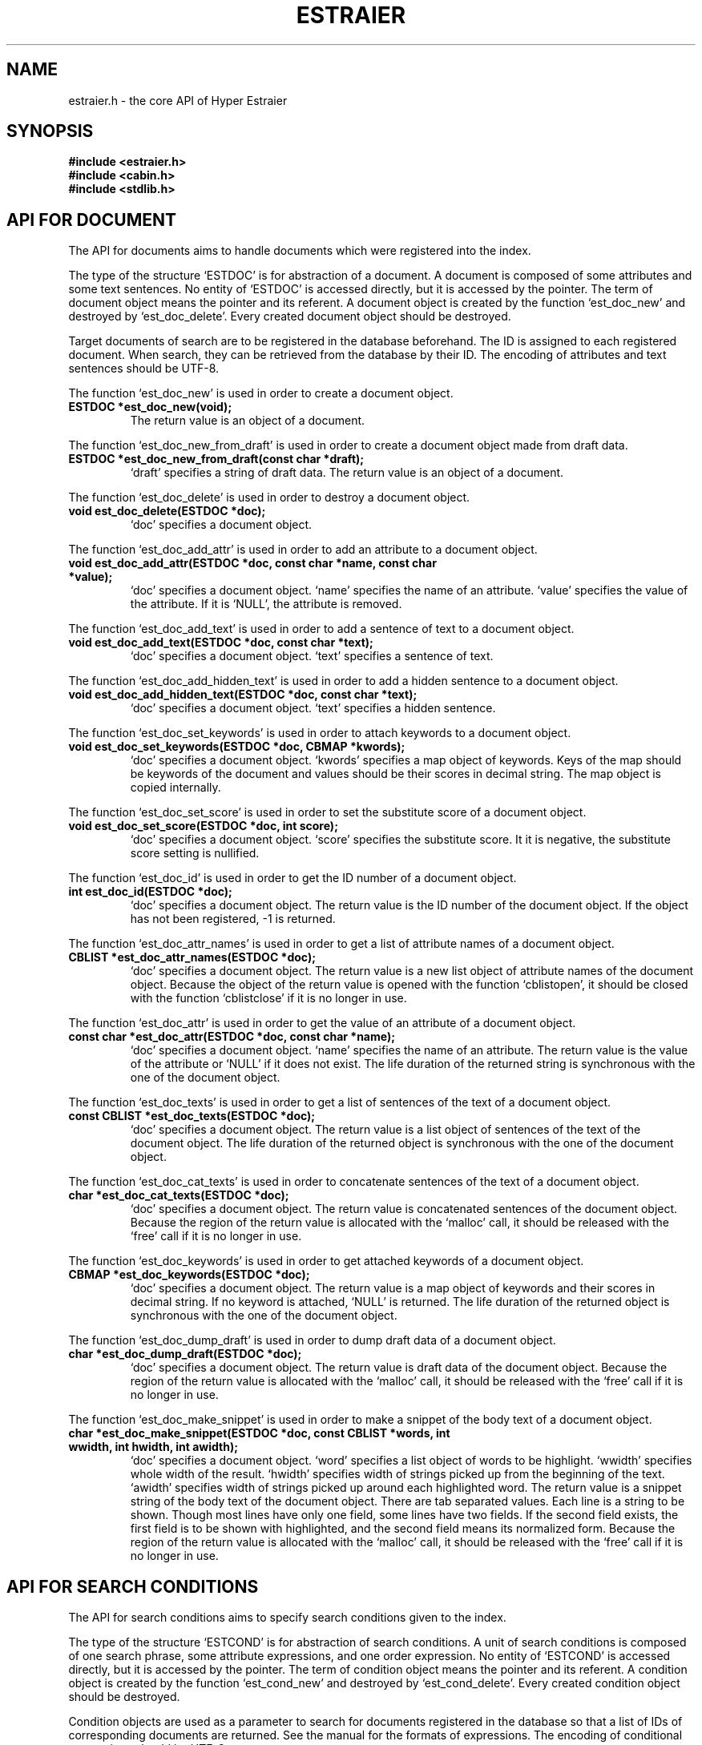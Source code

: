 .TH ESTRAIER 3 "2007-03-06" "Man Page" "Hyper Estraier"

.SH NAME
estraier.h \- the core API of Hyper Estraier

.SH SYNOPSIS
.PP
.B #include <estraier.h>
.br
.B #include <cabin.h>
.br
.B #include <stdlib.h>

.SH API FOR DOCUMENT
.PP
The API for documents aims to handle documents which were registered into the index.
.PP
The type of the structure `ESTDOC' is for abstraction of a document.  A document is composed of some attributes and some text sentences.  No entity of `ESTDOC' is accessed directly, but it is accessed by the pointer.  The term of document object means the pointer and its referent.  A document object is created by the function `est_doc_new' and destroyed by `est_doc_delete'.  Every created document object should be destroyed.
.PP
Target documents of search are to be registered in the database beforehand.  The ID is assigned to each registered document.  When search, they can be retrieved from the database by their ID.  The encoding of attributes and text sentences should be UTF\-8.
.PP
The function `est_doc_new' is used in order to create a document object.
.TP
.B ESTDOC *est_doc_new(void);
The return value is an object of a document.
.PP
The function `est_doc_new_from_draft' is used in order to create a document object made from draft data.
.TP
.B ESTDOC *est_doc_new_from_draft(const char *draft);
`draft' specifies a string of draft data.  The return value is an object of a document.
.PP
The function `est_doc_delete' is used in order to destroy a document object.
.TP
.B void est_doc_delete(ESTDOC *doc);
`doc' specifies a document object.
.PP
The function `est_doc_add_attr' is used in order to add an attribute to a document object.
.TP
.B void est_doc_add_attr(ESTDOC *doc, const char *name, const char *value);
`doc' specifies a document object.  `name' specifies the name of an attribute.  `value' specifies the value of the attribute.  If it is `NULL', the attribute is removed.
.PP
The function `est_doc_add_text' is used in order to add a sentence of text to a document object.
.TP
.B void est_doc_add_text(ESTDOC *doc, const char *text);
`doc' specifies a document object.  `text' specifies a sentence of text.
.PP
The function `est_doc_add_hidden_text' is used in order to add a hidden sentence to a document object.
.TP
.B void est_doc_add_hidden_text(ESTDOC *doc, const char *text);
`doc' specifies a document object.  `text' specifies a hidden sentence.
.PP
The function `est_doc_set_keywords' is used in order to attach keywords to a document object.
.TP
.B void est_doc_set_keywords(ESTDOC *doc, CBMAP *kwords);
`doc' specifies a document object.  `kwords' specifies a map object of keywords.  Keys of the map should be keywords of the document and values should be their scores in decimal string.  The map object is copied internally.
.PP
The function `est_doc_set_score' is used in order to set the substitute score of a document object.
.TP
.B void est_doc_set_score(ESTDOC *doc, int score);
`doc' specifies a document object.  `score' specifies the substitute score.  It it is negative, the substitute score setting is nullified.
.PP
The function `est_doc_id' is used in order to get the ID number of a document object.
.TP
.B int est_doc_id(ESTDOC *doc);
`doc' specifies a document object.  The return value is the ID number of the document object.  If the object has not been registered, \-1 is returned.
.PP
The function `est_doc_attr_names' is used in order to get a list of attribute names of a document object.
.TP
.B CBLIST *est_doc_attr_names(ESTDOC *doc);
`doc' specifies a document object.  The return value is a new list object of attribute names of the document object.  Because the object of the return value is opened with the function `cblistopen', it should be closed with the function `cblistclose' if it is no longer in use.
.PP
The function `est_doc_attr' is used in order to get the value of an attribute of a document object.
.TP
.B const char *est_doc_attr(ESTDOC *doc, const char *name);
`doc' specifies a document object.  `name' specifies the name of an attribute.  The return value is the value of the attribute or `NULL' if it does not exist.  The life duration of the returned string is synchronous with the one of the document object.
.PP
The function `est_doc_texts' is used in order to get a list of sentences of the text of a document object.
.TP
.B const CBLIST *est_doc_texts(ESTDOC *doc);
`doc' specifies a document object.  The return value is a list object of sentences of the text of the document object.  The life duration of the returned object is synchronous with the one of the document object.
.PP
The function `est_doc_cat_texts' is used in order to concatenate sentences of the text of a document object.
.TP
.B char *est_doc_cat_texts(ESTDOC *doc);
`doc' specifies a document object.  The return value is concatenated sentences of the document object.  Because the region of the return value is allocated with the `malloc' call, it should be released with the `free' call if it is no longer in use.
.PP
The function `est_doc_keywords' is used in order to get attached keywords of a document object.
.TP
.B CBMAP *est_doc_keywords(ESTDOC *doc);
`doc' specifies a document object.  The return value is a map object of keywords and their scores in decimal string.  If no keyword is attached, `NULL' is returned.  The life duration of the returned object is synchronous with the one of the document object.
.PP
The function `est_doc_dump_draft' is used in order to dump draft data of a document object.
.TP
.B char *est_doc_dump_draft(ESTDOC *doc);
`doc' specifies a document object.  The return value is draft data of the document object.  Because the region of the return value is allocated with the `malloc' call, it should be released with the `free' call if it is no longer in use.
.PP
The function `est_doc_make_snippet' is used in order to make a snippet of the body text of a document object.
.TP
.B char *est_doc_make_snippet(ESTDOC *doc, const CBLIST *words, int wwidth, int hwidth, int awidth);
`doc' specifies a document object.  `word' specifies a list object of words to be highlight.  `wwidth' specifies whole width of the result.  `hwidth' specifies width of strings picked up from the beginning of the text.  `awidth' specifies width of strings picked up around each highlighted word.  The return value is a snippet string of the body text of the document object.  There are tab separated values.  Each line is a string to be shown.  Though most lines have only one field, some lines have two fields.  If the second field exists, the first field is to be shown with highlighted, and the second field means its normalized form.  Because the region of the return value is allocated with the `malloc' call, it should be released with the `free' call if it is no longer in use.

.SH API FOR SEARCH CONDITIONS
.PP
The API for search conditions aims to specify search conditions given to the index.
.PP
The type of the structure `ESTCOND' is for abstraction of search conditions.  A unit of search conditions is composed of one search phrase, some attribute expressions, and one order expression.  No entity of `ESTCOND' is accessed directly, but it is accessed by the pointer.  The term of condition object means the pointer and its referent.  A condition object is created by the function `est_cond_new' and destroyed by `est_cond_delete'.  Every created condition object should be destroyed.
.PP
Condition objects are used as a parameter to search for documents registered in the database so that a list of IDs of corresponding documents are returned.  See the manual for the formats of expressions.  The encoding of conditional expressions should be UTF\-8.
.PP
The function `est_cond_new' is used in order to create a condition object.
.TP
.B ESTCOND *est_cond_new(void);
The return value is an object of search conditions.
.PP
The function `est_cond_delete' is used in order to destroy a condition object.
.TP
.B void est_cond_delete(ESTCOND *cond);
`cond' specifies a condition object.
.PP
The function `est_cond_set_phrase' is used in order to set the search phrase to a condition object.
.TP
.B void est_cond_set_phrase(ESTCOND *cond, const char *phrase);
`cond' specifies a condition object.  `phrase' specifies a search phrase.
.PP
The function `est_cond_add_attr' is used in order to add an expression for an attribute to a condition object.
.TP
.B void est_cond_add_attr(ESTCOND *cond, const char *expr);
`cond' specifies a condition object.  `expr' specifies an expression for an attribute.
.PP
The function `est_cond_set_order' is used in order to set the order of a condition object.
.TP
.B void est_cond_set_order(ESTCOND *cond, const char *expr);
`cond' specifies a condition object.  `expr' specifies an expression for the order.  By default, the order is by score descending.
.PP
The function `est_cond_set_max' is used in order to set the maximum number of retrieval of a condition object.
.TP
.B void est_cond_set_max(ESTCOND *cond, int max);
`cond' specifies a condition object.  `max' specifies the maximum number of retrieval.  By default, the number of retrieval is not limited.
.PP
The function `est_cond_set_skip' is used in order to set the number of skipped documents of a condition object.
.TP
.B void est_cond_set_skip(ESTCOND *cond, int skip);
`cond' specifies a condition object.  `skip' specifies the number of documents to be skipped in the search result.
.PP
The function `est_cond_set_options' is used in order to set options of retrieval of a condition object.
.TP
.B void est_cond_set_options(ESTCOND *cond, int options);
`cond' specifies a condition object.  `options' specifies options: `ESTCONDSURE' specifies that it checks every N\-gram key, `ESTCONDUSUAL', which is the default, specifies that it checks N\-gram keys with skipping one key, `ESTCONDFAST' skips two keys, `ESTCONDAGITO' skips three keys, `ESTCONDNOIDF' specifies not to perform TF\-IDF tuning, `ESTCONDSIMPLE' specifies to use simplified phrase, `ESTCONDROUGH' specifies to use rustic phrase, `ESTCONDUNION' specifies to use union phrase, `ESTCONDISECT' specifies to use intersection phrase, `ESTCONDSCFB' specifies to feed back scores (only for debugging).  Each option can be specified at the same time by bitwise or.  If keys are skipped, though search speed is improved, the relevance ratio grows less.
.PP
The function `est_cond_set_auxiliary' is used in order to set permission to adopt result of the auxiliary index.
.TP
.B void est_cond_set_auxiliary(ESTCOND *cond, int min);
`cond' specifies a condition object.  `min' specifies the minimum hits to adopt result of the auxiliary index.  If it is not more than 0, the auxiliary index is not used.  By default, it is 32.
.PP
The function `est_cond_set_eclipse' is used in order to set the lower limit of similarity eclipse.
.TP
.B void est_cond_set_eclipse(ESTCOND *cond, double limit);
`cond' specifies a condition object.  `limit' specifies the lower limit of similarity for documents to be eclipsed.  Similarity is between 0.0 and 1.0.  If the limit is added by `ESTECLSIMURL', similarity is weighted by URL.  If the limit is `ESTECLSERV', similarity is ignored and documents in the same server are eclipsed.  If the limit is `ESTECLDIR', similarity is ignored and documents in the same directory are eclipsed.  If the limit is `ESTECLFILE', similarity is ignored and documents of the same file are eclipsed.
.PP
The function `est_cond_set_distinct' is used in order to set the attribute distinction filter.
.TP
.B void est_cond_set_distinct(ESTCOND *cond, const char *name);
`cond' specifies a condition object.  `name' specifies the name of an attribute to be distinct.  If this filter is set, candidates which have same value of the attribute is omitted.
.PP
The function `est_set_cond_mask' is used in order to set the mask of targets of meta search.
.TP
.B void est_cond_set_mask(ESTCOND *cond, int mask);
`cond' specifies a condition object.  `mask' specifies a masking number.  1 means the first target, 2 means the second target, 4 means the third target, and power values of 2 and their summation compose the mask.

.SH API FOR DATABASE
.PP
The API for database aims to handle the database of the index.
.PP
The type of the structure `ESTDB' is for abstraction of access methods to database.  A database has inverted index, document data, and meta data.  One of writer or reader is selected when the connection is established.  No entity of `ESTDB' is accessed directly, but it is accessed by the pointer.  The term of database object means the pointer and its referent.  A database object is created by the function `est_db_open' and destroyed by `est_db_close'.  Every created database object should be destroyed.
.PP
Errors with some operations are informed to by the function `est_db_error'.  The meaning of each error code can be gotten as a string by the function `est_err_msg'.
.PP
The following constant are defined for error codes.
.PP
The function `est_err_msg' is used in order to get the string of an error code.
.TP
.B const char *est_err_msg(int ecode);
`ecode' specifies an error code.  The return value is the string of the error code.
.PP
The function `est_db_open' is used in order to open a database.
.TP
.B ESTDB *est_db_open(const char *name, int omode, int *ecp);
`name' specifies the name of a database directory.  `omode' specifies open modes: `ESTDBWRITER' as a writer, `ESTDBREADER' as a reader.  If the mode is `ESTDBWRITER', the following may be added by bitwise or: `ESTDBCREAT', which means it creates a new database if not exist, `ESTDBTRUNC', which means it creates a new database regardless if one exists.  Both of `ESTDBREADER' and  `ESTDBWRITER' can be added to by bitwise or: `ESTDBNOLCK', which means it opens a database file without file locking, or `ESTDBLCKNB', which means locking is performed without blocking.  If `ESTDBNOLCK' is used, the application is responsible for exclusion control.  `ESTDBCREAT' can be added to by bitwise or: `ESTDBPERFNG', which means N\-gram analysis is performed against European text also, `ESTDBCHRCAT', which means character category analysis is performed instead of N\-gram analysis, `ESTDBSMALL', which means the index is tuned to register less than 50000 documents, `ESTDBLARGE', which means the index is tuned to register more than 300000 documents, `ESTDBHUGE', which means the index is tuned to register more than 1000000 documents, `ESTDBHUGE2', which means the index is tuned to register more than 5000000 documents, `ESTDBHUGE3', which means the index is tuned to register more than 10000000 documents, `ESTDBSCVOID', which means scores are stored as void, `ESTDBSCINT', which means scores are stored as 32-bit integer, `ESTDBSCASIS', which means scores are stored as-is and marked not to be tuned when search.  `ecp' specifies the pointer to a variable to which the error code is assigned.  The return value is a database object of the database or `NULL' if failure.
.PP
The function `est_db_close' is used in order to close a database.
.TP
.B int est_db_close(ESTDB *db, int *ecp);
`db' specifies a database object.  `ecp' specifies the pointer to a variable to which the error code is assigned.  The return value is true if success, else it is false.
.PP
The function `est_db_error' is used in order to get the last happened error code of a database.
.TP
.B int est_db_error(ESTDB *db);
`db' specifies a database object.  The return value is the last happened error code of the database.
.PP
The function `est_db_fatal' is used in order to check whether a database has a fatal error.
.TP
.B int est_db_fatal(ESTDB *db);
`db' specifies a database object.  The return value is true if the database has fatal error, else it is false.
.PP
The function `est_db_add_attr_index' is used in order to add an index for narrowing or sorting with document attributes.
.TP
.B int est_db_add_attr_index(ESTDB *db, const char *name, int type);
`db' specifies a database object connected as a writer.  `name' specifies the name of an attribute.  `type' specifies the data type of attribute index; `ESTIDXATTRSEQ' for multipurpose sequencial access method, `ESTIDXATTRSTR' for narrowing with attributes as strings, `ESTIDXATTRNUM' for narrowing with attributes as numbers.  The return value is true if success, else it is false.  Note that this function should be called before the first document is registered.
.PP
The function `est_db_flush' is used in order to flush index words in the cache of a database.
.TP
.B int est_db_flush(ESTDB *db, int max);
`db' specifies a database object connected as a writer.  `max' specifies the maximum number of words to be flushed.  If it not more than zero, all words are flushed.  The return value is true if success, else it is false.
.PP
The function `est_db_sync' is used in order to synchronize updating contents of a database.
.TP
.B int est_db_sync(ESTDB *db);
`db' specifies a database object connected as a writer.  The return value is true if success, else it is false.
.PP
The function `est_db_optimize' is used in order to optimize a database.
.TP
.B int est_db_optimize(ESTDB *db, int options);
`db' specifies a database object connected as a writer.  `options' specifies options: `ESTOPTNOPURGE' to omit purging dispensable region of deleted documents, `ESTOPTNODBOPT' to omit optimization of the database files.  The three can be specified at the same time by bitwise or.  The return value is true if success, else it is false.
.PP
The function `est_db_merge' is used in order to merge another database.
.TP
.B int est_db_merge(ESTDB *db, const char *name, int options);
`db' specifies a database object connected as a writer.  `name' specifies the name of another database directory.  `options' specifies options: `ESTMGCLEAN' to clean up dispensable regions of the deleted document.  The return value is true if success, else it is false.  Creation options of the two databases should be same entirely.  ID numbers of imported documents are changed within the sequence of the desitination database.  If URIs of imported documents conflict ones of exsisting documents, existing documents are removed.
.PP
The function `est_db_put_doc' is used in order to add a document to a database.
.TP
.B int est_db_put_doc(ESTDB *db, ESTDOC *doc, int options);
`db' specifies a database object connected as a writer.  `doc' specifies a document object.  The document object should have the URI attribute.  `options' specifies options: `ESTPDCLEAN' to clean up dispensable regions of the overwritten document, `ESTPDWEIGHT' to weight scores statically with score weighting attribute.  The return value is true if success, else it is false.  If the URI attribute is same with an existing document in the database, the existing one is deleted.
.PP
The function `est_db_out_doc' is used in order to remove a document from a database.
.TP
.B int est_db_out_doc(ESTDB *db, int id, int options);
`db' specifies a database object connected as a writer.  `id' specifies the ID number of a registered document.  `options' specifies options: `ESTODCLEAN' to clean up dispensable regions of the deleted document.  The return value is true if success, else it is false.
.PP
The function `est_db_edit_doc' is used in order to edit attributes of a document in a database.
.TP
.B int est_db_edit_doc(ESTDB *db, ESTDOC *doc);
`db' specifies a database object connected as a writer.  `doc' specifies a document object.  The return value is true if success, else it is false.  The ID can not be changed.  If the URI is changed and it overlaps the URI of another registered document, this function fails.
.PP
The function `est_db_get_doc' is used in order to retrieve a document in a database.
.TP
.B ESTDOC *est_db_get_doc(ESTDB *db, int id, int options);
`db' specifies a database object.  `id' specifies the ID number of a registered document.  `options' specifies options: `ESTGDNOATTR' to ignore attributes, `ESTGDNOTEXT' to ignore the body text, `ESTGDNOKWD' to ignore keywords.  The two can be specified at the same time by bitwise or.  The return value is a document object.  It should be deleted with `est_doc_delete' if it is no longer in use.  On error, `NULL' is returned.
.PP
The function `est_db_get_doc_attr' is used in order to retrieve the value of an attribute of a document in a database.
.TP
.B char *est_db_get_doc_attr(ESTDB *db, int id, const char *name);
`db' specifies a database object.  `id' specifies the ID number of a registered document.  `name' specifies the name of an attribute.  The return value is the value of the attribute or `NULL' if it does not exist.  Because the region of the return value is allocated with the `malloc' call, it should be released with the `free' call if it is no longer in use.
.PP
The function `est_db_uri_to_id' is used in order to get the ID of a document specified by URI.
.TP
.B int est_db_uri_to_id(ESTDB *db, const char *uri);
`db' specifies a database object.  `uri' specifies the URI of a registered document.  The return value is the ID of the document.  On error, \-1 is returned.
.PP
The function `est_db_name' is used in order to get the name of a database.
.TP
.B const char *est_db_name(ESTDB *db);
`db' specifies a database object.  The return value is the name of the database.  The life duration of the returned string is synchronous with the one of the database object.
.PP
The function `est_db_doc_num' is used in order to get the number of documents in a database.
.TP
.B int est_db_doc_num(ESTDB *db);
`db' specifies a database object.  The return value is the number of documents in the database.
.PP
The function `est_db_word_num' is used in order to get the number of unique words in a database.
.TP
.B int est_db_word_num(ESTDB *db);
`db' specifies a database object.  The return value is the number of unique words in the database.
.PP
The function `est_db_size' is used in order to get the size of a database.
.TP
.B double est_db_size(ESTDB *db);
`db' specifies a database object.  The return value is the size of the database.
.PP
The function `est_db_search' is used in order to search a database for documents corresponding a condition.
.TP
.B int *est_db_search(ESTDB *db, ESTCOND *cond, int *nump, CBMAP *hints);
`db' specifies a database object.  `cond' specifies a condition object.  `nump' specifies the pointer to a variable to which the number of elements in the result is assigned.  `hints' specifies a map object into which the number of documents corresponding to each word is stored.  If a word is in a negative condition, the number is negative.  The element whose key is an empty string specifies the number of whole result.  If it is `NULL', it is not used.  The return value is an array whose elements are ID numbers of corresponding documents.  This function does never fail.  Even if no document corresponds or an error occurs, an empty array is returned.  Because the region of the return value is allocated with the `malloc' call, it should be released with the `free' call if it is no longer in use.
.PP
Search plural databases for documents corresponding a condition.
.TP
.B int *est_db_search_meta(ESTDB **dbs, int dbnum, ESTCOND *cond, int *nump, CBMAP *hints);
`dbs' specifies an array whose elements are database objects.  `dbnum' specifies the number of elements of the array.  `cond' specifies a condition object.  `nump' specifies the pointer to a variable to which the number of elements in the result is assigned.  `hints' specifies a map object into which the number of documents corresponding to each word is stored.  If a word is in a negative condition, the number is negative.  The element whose key is an empty string specifies the number of whole result.  If it is `NULL', it is not used.  The return value is an array whose elements are indexes of container databases and ID numbers of in each database alternately.  This function does never fail.  Even if no document corresponds or an error occurs, an empty array is returned.  Because the region of the return value is allocated with the `malloc' call, it should be released with the `free' call if it is no longer in use.
.PP
The function `est_db_scan_doc' is used in order to check whether a document object matches the phrase of a search condition object definitely.
.TP
.B int est_db_scan_doc(ESTDB *db, ESTDOC *doc, ESTCOND *cond);
`db' specifies a database object.  `doc' specifies a document object.  `cond' specifies a search condition object.  The return value is true if the document matches the phrase of the condition object definitely, else it is false.
.PP
The function `est_db_set_cache_size' is used in order to set the maximum size of the cache memory of a database.
.TP
.B void est_db_set_cache_size(ESTDB *db, size_t size, int anum, int tnum, int rnum);
`db' specifies a database object.  `size' specifies the maximum size of the index cache.  By default, it is 64MB.  If it is negative, the current size is not changed.  `anum' specifies the maximum number of cached records for document attributes.  By default, it is 8192.  If it is negative, the current size is not changed.  `tnum' specifies the maximum number of cached records for document texts.  By default, it is 1024.  If it is negative, the current size is not changed.  `rnum' specifies the maximum number of cached records for occurrence results.  By default, it is 256.  If it is negative, the current size is not changed.

.SH PARALLELING
.PP
Databases of Hyper Estraier are protected by file locking.  While a writer is connected to a database, neither readers nor writers can be connected.  While a reader is connected to a database, other readers can be connect, but writers can not.
.PP
If you use multi thread, it is suggested to use the MT\-safe API of Hyper Estraier.  It is a wrapper to make the core API thread\-safe.  As the MT\-safe API provides the same functions as with the core API, the following is different.

.SH AUTHOR
.PP
Hyper Estraier is written by Mikio Hirabayashi.  You can contact the author by e\-mail to <mikio@fallabs.com>.  Any suggestion or bug report is welcome to the author.

.SH ACKNOWLEDGEMENTS
Hyper Estraier was developed under management by Fumitoshi Ukai and supports by Exploratory Software Project of Information\-technology Promotion Agency, Japan (IPA).

.SH COPYRIGHT
.PP
Copyright (C) 2004\-2007 Mikio Hirabayashi
.PP
Hyper Estraier is free software; you can redistribute it and/or modify it under the terms of the GNU Lesser General Public License as published by the Free Software Foundation; either version 2 of the License, or any later version.
.PP
Hyper Estraier is distributed in the hope that it will be useful, but WITHOUT ANY WARRANTY; without even the implied warranty of MERCHANTABILITY or FITNESS FOR A PARTICULAR PURPOSE.  See the GNU Lesser General Public License for more details.
.PP
You should have received a copy of the GNU Lesser General Public License along with Hyper Estraier; if not, write to the Free Software Foundation, Inc., 59 Temple Place, Suite 330, Boston, MA 02111\-1307 USA.

.SH SEE ALSO
.PP
.BR estconfig (1),
.BR estcmd (1),
.BR estmaster (1),
.BR estcall (1),
.BR estwaver (1),
.BR cabin (3),
.BR estnode (3)
.PP
Please see
.B http://fallabs.com/hyperestraier/pguide-en.html
for detail.
